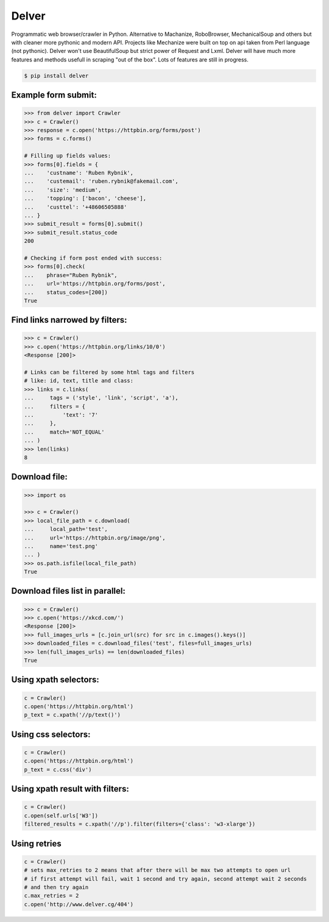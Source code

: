 Delver
========================

Programmatic web browser/crawler in Python. Alternative to Machanize, RoboBrowser, MechanicalSoup
and others but with cleaner more pythonic and modern API. Projects like Mechanize were built on top on
api taken from Perl language (not pythonic). Delver won't use BeautifulSoup but strict power of Request and Lxml.
Delver will have much more features and methods usefull in scraping "out of the box".
Lots of features are still in progress.

.. code-block:: bash

    $ pip install delver

Example form submit:
----------------

.. code-block:: python

        >>> from delver import Crawler
        >>> c = Crawler()
        >>> response = c.open('https://httpbin.org/forms/post')
        >>> forms = c.forms()

        # Filling up fields values:
        >>> forms[0].fields = {
        ...    'custname': 'Ruben Rybnik',
        ...    'custemail': 'ruben.rybnik@fakemail.com',
        ...    'size': 'medium',
        ...    'topping': ['bacon', 'cheese'],
        ...    'custtel': '+48606505888'
        ... }
        >>> submit_result = forms[0].submit()
        >>> submit_result.status_code
        200

        # Checking if form post ended with success:
        >>> forms[0].check(
        ...    phrase="Ruben Rybnik",
        ...    url='https://httpbin.org/forms/post',
        ...    status_codes=[200])
        True


Find links narrowed by filters:
----------------

.. code-block:: python

        >>> c = Crawler()
        >>> c.open('https://httpbin.org/links/10/0')
        <Response [200]>

        # Links can be filtered by some html tags and filters
        # like: id, text, title and class:
        >>> links = c.links(
        ...     tags = ('style', 'link', 'script', 'a'),
        ...     filters = {
        ...         'text': '7'
        ...     },
        ...     match='NOT_EQUAL'
        ... )
        >>> len(links)
        8


Download file:
----------------

.. code-block:: python

        >>> import os

        >>> c = Crawler()
        >>> local_file_path = c.download(
        ...     local_path='test',
        ...     url='https://httpbin.org/image/png',
        ...     name='test.png'
        ... )
        >>> os.path.isfile(local_file_path)
        True


Download files list in parallel:
----------------

.. code-block:: python

        >>> c = Crawler()
        >>> c.open('https://xkcd.com/')
        <Response [200]>
        >>> full_images_urls = [c.join_url(src) for src in c.images().keys()]
        >>> downloaded_files = c.download_files('test', files=full_images_urls)
        >>> len(full_images_urls) == len(downloaded_files)
        True


Using xpath selectors:
----------------

.. code-block:: python

        c = Crawler()
        c.open('https://httpbin.org/html')
        p_text = c.xpath('//p/text()')


Using css selectors:
----------------

.. code-block:: python

        c = Crawler()
        c.open('https://httpbin.org/html')
        p_text = c.css('div')


Using xpath result with filters:
----------------

.. code-block:: python

        c = Crawler()
        c.open(self.urls['W3'])
        filtered_results = c.xpath('//p').filter(filters={'class': 'w3-xlarge'})


Using retries
----------------

.. code-block:: python

        c = Crawler()
        # sets max_retries to 2 means that after there will be max two attempts to open url
        # if first attempt will fail, wait 1 second and try again, second attempt wait 2 seconds
        # and then try again
        c.max_retries = 2
        c.open('http://www.delver.cg/404')

